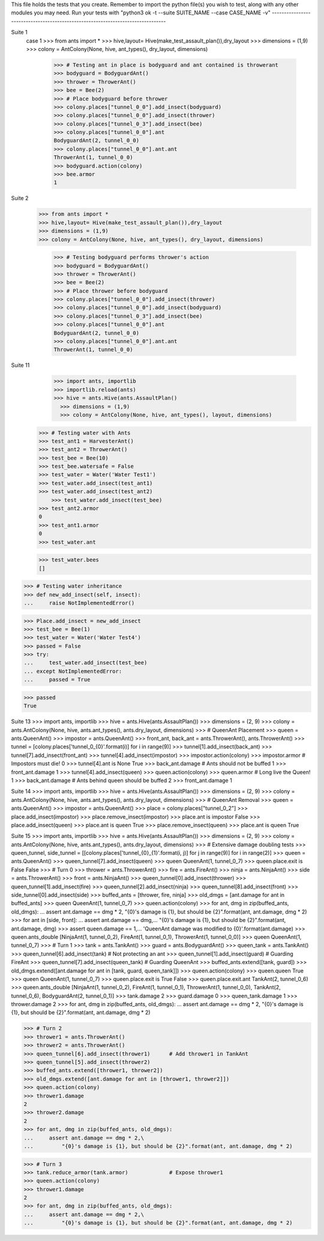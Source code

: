 This file holds the tests that you create. Remember to import the python file(s)
you wish to test, along with any other modules you may need.
Run your tests with "python3 ok -t --suite SUITE_NAME --case CASE_NAME -v"
--------------------------------------------------------------------------------

Suite 1
    case 1
    >>> from ants import *
    >>> hive,layout= Hive(make_test_assault_plan()),dry_layout
    >>> dimensions = (1,9)
    >>> colony = AntColony(None, hive, ant_types(), dry_layout, dimensions)


        >>> # Testing ant in place is bodyguard and ant contained is throwerant 
        >>> bodyguard = BodyguardAnt()
        >>> thrower = ThrowerAnt()
        >>> bee = Bee(2)
        >>> # Place bodyguard before thrower
        >>> colony.places["tunnel_0_0"].add_insect(bodyguard)
        >>> colony.places["tunnel_0_0"].add_insect(thrower)
        >>> colony.places["tunnel_0_3"].add_insect(bee)
        >>> colony.places["tunnel_0_0"].ant
        BodyguardAnt(2, tunnel_0_0)
        >>> colony.places["tunnel_0_0"].ant.ant
        ThrowerAnt(1, tunnel_0_0)
        >>> bodyguard.action(colony)
        >>> bee.armor
        1

Suite 2
    >>> from ants import *
    >>> hive,layout= Hive(make_test_assault_plan()),dry_layout
    >>> dimensions = (1,9)
    >>> colony = AntColony(None, hive, ant_types(), dry_layout, dimensions)
    
          >>> # Testing bodyguard performs thrower's action
          >>> bodyguard = BodyguardAnt()
          >>> thrower = ThrowerAnt()
          >>> bee = Bee(2)
          >>> # Place thrower before bodyguard
          >>> colony.places["tunnel_0_0"].add_insect(thrower)
          >>> colony.places["tunnel_0_0"].add_insect(bodyguard)
          >>> colony.places["tunnel_0_3"].add_insect(bee)
          >>> colony.places["tunnel_0_0"].ant
          BodyguardAnt(2, tunnel_0_0)
          >>> colony.places["tunnel_0_0"].ant.ant
          ThrowerAnt(1, tunnel_0_0)

Suite 11
      >>> import ants, importlib
      >>> importlib.reload(ants)
      >>> hive = ants.Hive(ants.AssaultPlan()
        >>> dimensions = (1,9)
        >>> colony = AntColony(None, hive, ant_types(), layout, dimensions)
    
    >>> # Testing water with Ants
    >>> test_ant1 = HarvesterAnt()
    >>> test_ant2 = ThrowerAnt()
    >>> test_bee = Bee(10)
    >>> test_bee.watersafe = False
    >>> test_water = Water('Water Test1')
    >>> test_water.add_insect(test_ant1)
    >>> test_water.add_insect(test_ant2)
        >>> test_water.add_insect(test_bee)
    >>> test_ant2.armor
    0
    >>> test_ant1.armor
    0
    >>> test_water.ant
    
    >>> test_water.bees
    []

>>> # Testing water inheritance
>>> def new_add_insect(self, insect):
...     raise NotImplementedError()

>>> Place.add_insect = new_add_insect
>>> test_bee = Bee(1)
>>> test_water = Water('Water Test4')
>>> passed = False
>>> try:
...     test_water.add_insect(test_bee)
... except NotImplementedError:
...     passed = True

>>> passed
True

Suite 13
>>> import ants, importlib
>>> hive = ants.Hive(ants.AssaultPlan())
>>> dimensions = (2, 9)
>>> colony = ants.AntColony(None, hive, ants.ant_types(), ants.dry_layout, dimensions)
>>> # QueenAnt Placement
>>> queen = ants.QueenAnt()
>>> impostor = ants.QueenAnt()
>>> front_ant, back_ant = ants.ThrowerAnt(), ants.ThrowerAnt()
>>> tunnel = [colony.places['tunnel_0_{0}'.format(i)] for i in range(9)]
>>> tunnel[1].add_insect(back_ant)
>>> tunnel[7].add_insect(front_ant)
>>> tunnel[4].add_insect(impostor)
>>> impostor.action(colony)
>>> impostor.armor            # Impostors must die!
0
>>> tunnel[4].ant is None
True
>>> back_ant.damage           # Ants should not be buffed
1
>>> front_ant.damage
1
>>> tunnel[4].add_insect(queen)
>>> queen.action(colony)
>>> queen.armor               # Long live the Queen!
1
>>> back_ant.damage           # Ants behind queen should be buffed
2
>>> front_ant.damage
1

Suite 14
>>> import ants, importlib
>>> hive = ants.Hive(ants.AssaultPlan())
>>> dimensions = (2, 9)
>>> colony = ants.AntColony(None, hive, ants.ant_types(), ants.dry_layout, dimensions)
>>> # QueenAnt Removal
>>> queen = ants.QueenAnt()
>>> impostor = ants.QueenAnt()
>>> place = colony.places["tunnel_0_2"]
>>> place.add_insect(impostor)
>>> place.remove_insect(impostor)
>>> place.ant is impostor
False
>>> place.add_insect(queen)
>>> place.ant is queen
True
>>> place.remove_insect(queen)
>>> place.ant is queen
True

Suite 15
>>> import ants, importlib
>>> hive = ants.Hive(ants.AssaultPlan())
>>> dimensions = (2, 9)
>>> colony = ants.AntColony(None, hive, ants.ant_types(), ants.dry_layout, dimensions)
>>> # Extensive damage doubling tests
>>> queen_tunnel, side_tunnel = [[colony.places['tunnel_{0}_{1}'.format(i, j)] for j in range(9)] for i in range(2)]
>>> queen = ants.QueenAnt()
>>> queen_tunnel[7].add_insect(queen)
>>> queen
QueenAnt(1, tunnel_0_7)
>>> queen.place.exit is False
False
>>> # Turn 0
>>> thrower = ants.ThrowerAnt()
>>> fire = ants.FireAnt()
>>> ninja = ants.NinjaAnt()
>>> side = ants.ThrowerAnt()
>>> front = ants.NinjaAnt()
>>> queen_tunnel[0].add_insect(thrower)
>>> queen_tunnel[1].add_insect(fire)
>>> queen_tunnel[2].add_insect(ninja)
>>> queen_tunnel[8].add_insect(front)
>>> side_tunnel[0].add_insect(side)
>>> buffed_ants = [thrower, fire, ninja]
>>> old_dmgs = [ant.damage for ant in buffed_ants]
>>> queen
QueenAnt(1, tunnel_0_7)
>>> queen.action(colony)
>>> for ant, dmg in zip(buffed_ants, old_dmgs):
...     assert ant.damage == dmg * 2, "{0}'s damage is {1}, but should be {2}".format(ant, ant.damage, dmg * 2)
>>> for ant in [side, front]:
...     assert ant.damage == dmg,\
...         "{0}'s damage is {1}, but should be {2}".format(ant, ant.damage, dmg)
>>> assert queen.damage == 1,\
...     'QueenAnt damage was modified to {0}'.format(ant.damage)
>>> queen.ants_double
[NinjaAnt(1, tunnel_0_2), FireAnt(1, tunnel_0_1), ThrowerAnt(1, tunnel_0_0)]
>>> queen
QueenAnt(1, tunnel_0_7)
>>> # Turn 1
>>> tank = ants.TankAnt()
>>> guard = ants.BodyguardAnt()
>>> queen_tank = ants.TankAnt()
>>> queen_tunnel[6].add_insect(tank)          # Not protecting an ant
>>> queen_tunnel[1].add_insect(guard)         # Guarding FireAnt
>>> queen_tunnel[7].add_insect(queen_tank)    # Guarding QueenAnt
>>> buffed_ants.extend([tank, guard])
>>> old_dmgs.extend([ant.damage for ant in [tank, guard, queen_tank]])
>>> queen.action(colony)
>>> queen.queen
True
>>> queen
QueenAnt(1, tunnel_0_7)
>>> queen.place.exit is True
False
>>> queen.place.exit.ant
TankAnt(2, tunnel_0_6)
>>> queen.ants_double
[NinjaAnt(1, tunnel_0_2), FireAnt(1, tunnel_0_1), ThrowerAnt(1, tunnel_0_0), TankAnt(2, tunnel_0_6), BodyguardAnt(2, tunnel_0_1)]
>>> tank.damage
2
>>> guard.damage
0
>>> queen_tank.damage
1
>>> thrower.damage
2
>>> for ant, dmg in zip(buffed_ants, old_dmgs):
...     assert ant.damage == dmg * 2, "{0}'s damage is {1}, but should be {2}".format(ant, ant.damage, dmg * 2)

>>> # Turn 2
>>> thrower1 = ants.ThrowerAnt()
>>> thrower2 = ants.ThrowerAnt()
>>> queen_tunnel[6].add_insect(thrower1)      # Add thrower1 in TankAnt
>>> queen_tunnel[5].add_insect(thrower2)
>>> buffed_ants.extend([thrower1, thrower2])
>>> old_dmgs.extend([ant.damage for ant in [thrower1, thrower2]])
>>> queen.action(colony)
>>> thrower1.damage
2
>>> thrower2.damage
2
>>> for ant, dmg in zip(buffed_ants, old_dmgs):
...     assert ant.damage == dmg * 2,\
...         "{0}'s damage is {1}, but should be {2}".format(ant, ant.damage, dmg * 2)

>>> # Turn 3
>>> tank.reduce_armor(tank.armor)             # Expose thrower1
>>> queen.action(colony)
>>> thrower1.damage
2
>>> for ant, dmg in zip(buffed_ants, old_dmgs):
...     assert ant.damage == dmg * 2,\
...         "{0}'s damage is {1}, but should be {2}".format(ant, ant.damage, dmg * 2)